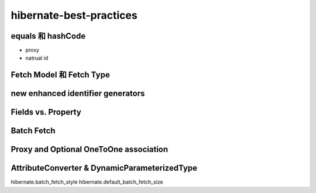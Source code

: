 hibernate-best-practices
========================

.. _equals_hashCode:

equals 和 hashCode
-----------------------
* proxy
* natrual id

.. _fetch_strategies:
Fetch Model 和 Fetch Type
--------------------------

.. _new enhanced identifier generators:

new enhanced identifier generators
-----------------------------------

.. _fields_vs_property:

Fields vs. Property
--------------------

Batch Fetch
--------------------

Proxy and Optional OneToOne association
------------------------------------------------

AttributeConverter & DynamicParameterizedType
-------------------------------------------------


hibernate.batch_fetch_style
hibernate.default_batch_fetch_size

.. author:: default
.. categories:: none
.. tags:: none
.. comments::
